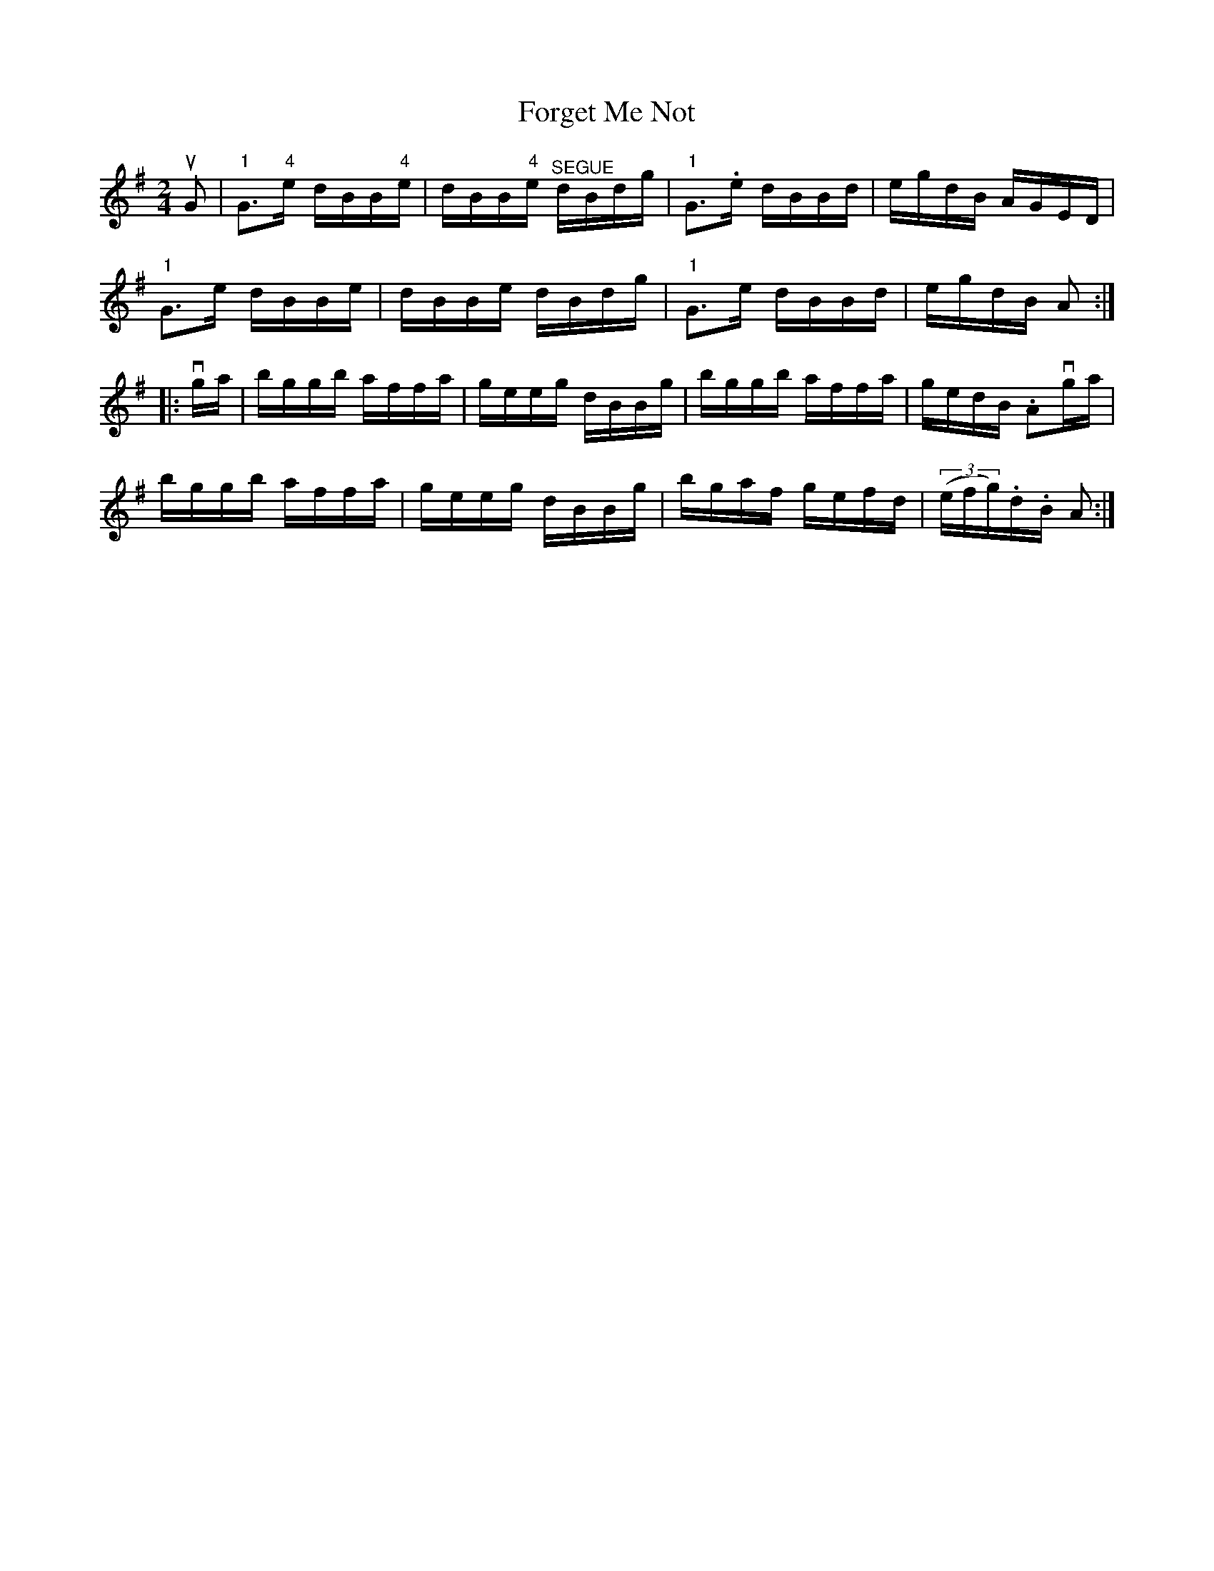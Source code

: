 X:1
T:Forget Me Not
R:reel
B:Ryan's Mammoth Collection
N: 378
Z: Contributed by Ray Davies,  ray:davies99.freeserve.co.uk
M:2/4
L:1/16
K:G
uG2|\
"1"G3"4"e dBB"4"e | dBB"4"e "^SEGUE"dBdg |\
"1"G3.e dBBd | egdB AGED |
"1"G3e dBBe | dBBe dBdg | "1"G3e dBBd | egdB A2:|
|:vga|\
bggb affa | geeg dBBg | bggb affa | gedB .A2vga |
bggb affa | geeg dBBg | bgaf gefd | ((3efg).d.B A2:|
